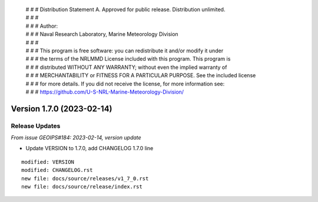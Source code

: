  | # # # Distribution Statement A. Approved for public release. Distribution unlimited.
 | # # #
 | # # # Author:
 | # # # Naval Research Laboratory, Marine Meteorology Division
 | # # #
 | # # # This program is free software: you can redistribute it and/or modify it under
 | # # # the terms of the NRLMMD License included with this program. This program is
 | # # # distributed WITHOUT ANY WARRANTY; without even the implied warranty of
 | # # # MERCHANTABILITY or FITNESS FOR A PARTICULAR PURPOSE. See the included license
 | # # # for more details. If you did not receive the license, for more information see:
 | # # # https://github.com/U-S-NRL-Marine-Meteorology-Division/

Version 1.7.0 (2023-02-14)
**************************

Release Updates
===============

*From issue GEOIPS#184: 2023-02-14, version update*

* Update VERSION to 1.7.0, add CHANGELOG 1.7.0 line

::

    modified: VERSION
    modified: CHANGELOG.rst
    new file: docs/source/releases/v1_7_0.rst
    new file: docs/source/release/index.rst
